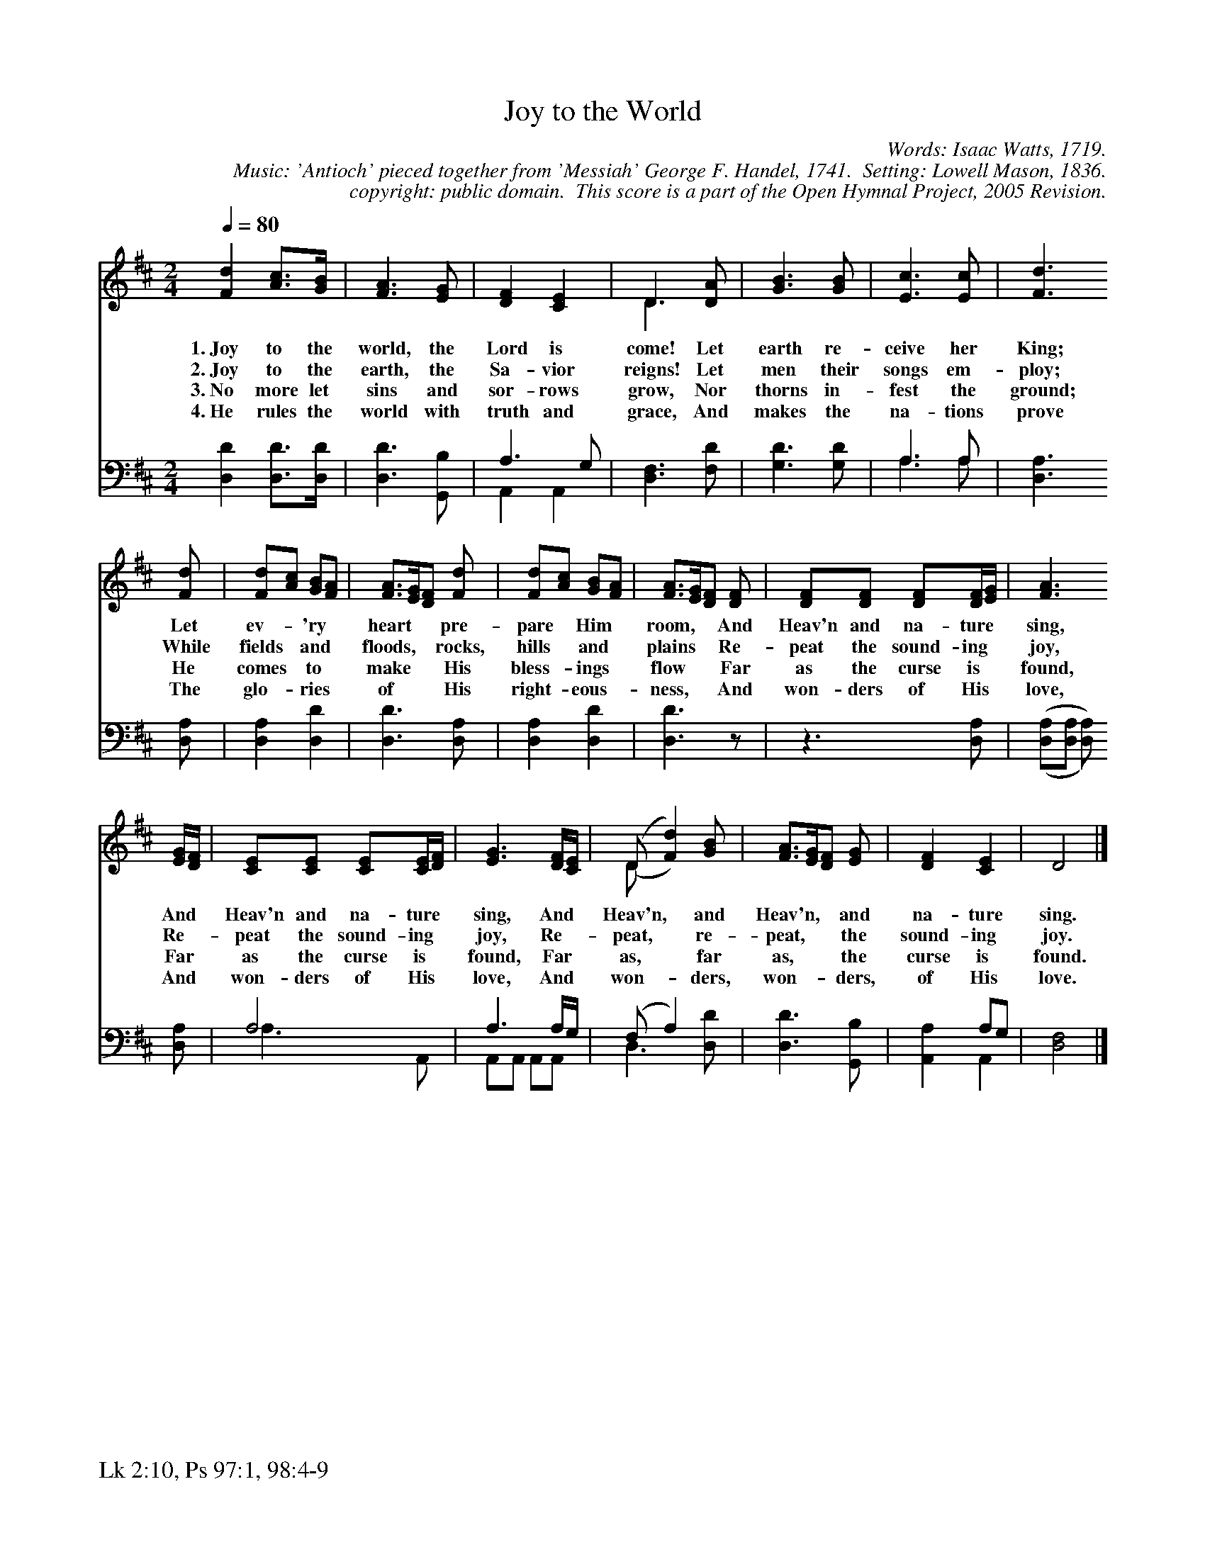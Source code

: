 %%%%%%%%%%%%%%%%%%%%%%%%%%%%%%%%%%%%
% 
% This file is a part of the Open Hymnal Project to create a free, 
% public domain, downloadable database of Christian hymns, spiritual 
% songs, and prelude/postlude music.  This music is to be distributed 
% as complete scores (words and music), using all accompaniment parts, 
% in formats that are easily accessible on most computer OS's and which
% can be freely modified by anyone.  The current format of choice is the 
% "ABC Plus" format, favored by folk music distributors on the internet.
% All scores will also be converted into pdf, MIDI, and mp3 formats.
% Some advanced features of ABC Plus are used, and for accurate 
% translation to a printed score, please consider using "abcm2ps" 
% version 4.10 or later.  I am doing my best to create a final product
% that is "Hymnal-quality", and could feasibly be used as the basis for
% a printed church hymnal.
%
% The maintainer of the Open Hymnal Project is Brian J. Dumont
% (bdumont at ameritech dot net).  I have gone through serious efforts 
% to make sure that no copyrighted material makes it into this database.
% If I am in error, please inform me as soon as possible.
%
% This entire effort has used only free software, and I am indebted to 
% the efforts of many other individuals, including the authors of
% the various ABC and ABC Plus software, the authors of "noteedit"
% where the initial layouts are done, and the maintainers of the 
% "CyberHymnal" on the web from where most of the lyrics come.
% Undoubtedly, I am also indebted to all of the great Christians who 
% wrote these hymns.
%
% This database comes with no guarantees whatsoever.
%
% I would love to get email from anyone who uses the Open Hymnal, and
% I will take requests for hymns to add.  My decision of whether to 
% add a hymn will be based on these criteria (in the following order):
% 1) It must be in the public domain
% 2) It must be a Christian piece
% 3) Whether I have access to a printed copy of the music (surprisingly,
%    a MIDI file is usually a terrible source)
% 4) Whether I like the hymn :)
%
% If you would like to contribute to the Open Hymnal Project, please 
% send an email to me, I would love the help!  PLEASE EMAIL ME IF YOU 
% FIND ANY MISTAKES, no matter how small.  I want to ensure that every 
% slur, stem, hyphenation, and punctuation mark is correct; and I'm sure 
% that there must be mistakes right now.
%
% Open Hymnal Project, 2005 Edition
%
%%%%%%%%%%%%%%%%%%%%%%%%%%%%%%%%%%%%

% PAGE LAYOUT
%
%%pagewidth	21.6000cm
%%pageheight	27.9000cm
%%scale		0.750000
%%staffsep	1.60000cm
%%exprabove	false
%%measurebox	false
%%footer "Lk 2:10, Ps 97:1, 98:4-9		"
%
X: 1
T: Joy to the World
C: Words: Isaac Watts, 1719.
C: Music: 'Antioch' pieced together from 'Messiah' George F. Handel, 1741.  Setting: Lowell Mason, 1836.
C: copyright: public domain.  This score is a part of the Open Hymnal Project, 2005 Revision.
S: Music source: 'Lutheran Worship' Hymnal, 1982 Hymn 53.
M: 2/4 % time signature
L: 1/4 % default length
%%staves S1 | (S2V1 S2V2) 
V: S1 clef=treble 
V: S2V1 clef=bass 
V: S2V2 
K: D % key signature
%
%%MIDI program 1 0 % Piano 1
%%MIDI program 2 0 % Piano 1
%%MIDI program 3 0 % Piano 1
%
% 1
[V: S1] [Q:1/4=80] [Fd] [A3/4c3/4][G//B//] | [F3/2A3/2] [E/G/] | [DF] [CE] | D3/2 [D/A/] & D3/2 x/ | [G3/2B3/2] [G/B/] | [E3/2c3/2] [E/c/] | [F3/2d3/2]
w: 1.~Joy to the world, the Lord is come! Let earth re- ceive her King; 
w: 2.~Joy to the earth, the Sa- vior reigns! Let men their songs em- ploy; 
w: 3.~No more let sins and sor- rows grow, Nor thorns in- fest the ground; 
w: 4.~He rules the world with truth and grace, And makes the na- tions prove 
[V: S2V1]  x2 | x2 | A,3/2 G,/ | x2 | x3/2 x/ | A,3/2 A,/ | x3/2
[V: S2V2]  [D,D] [D,3/4D3/4][D,//D//] | [D,3/2D3/2] [G,,/B,/] | A,, A,, | [D,3/2F,3/2] [F,/D/] | [G,3/2D3/2] [G,/D/] | A,3/2 A,/ | [D,3/2A,3/2]
% 5
[V: S1]  [F/d/] | [F/d/][A/c/] [G/B/][F/A/] | [F3/4A3/4][E//G//][D/F/] [F/d/] | [F/d/][A/c/] [G/B/][F/A/] | [F3/4A3/4][E//G//][D/F/] [D/F/] | [D/F/][D/F/] [D/F/][D//F//][E//G//] | [F3/2A3/2]
w: Let ev- * 'ry * heart * * pre- pare * Him * room, * * And Heav'n and na- ture * sing, 
w: While fields * and * floods, * * rocks, hills * and * plains * * Re- peat the sound- ing * joy, 
w: He comes * to * make * * His bless- * ings * flow * * Far as the curse is * found, 
w: The glo- * ries * of * * His right- * eous- * ness, * * And won- ders of His * love, 
[V: S2V1]  x/ | x2 | x3/2 x/ | x2 | x2 | x2 | x3/2
[V: S2V2]  [D,/A,/] | [D,A,] [D,D] | [D,3/2D3/2] [D,/A,/] | [D,A,] [D,D] | [D,3/2D3/2] z/ | z3/2 [D,/A,/] | (,([D,/A,/][D,/A,/] [D,/A,/]))
% 13
[V: S1]  [E//G//][D//F//] | [C/E/][C/E/] [C/E/][C//E//][D//F//] | [E3/2G3/2] [D//F//][C//E//] | (,(D/ [Fd])) [G/B/] & D/ x3/2 | [F3/4A3/4][E//G//][D/F/] [E/G/] | [DF] [CE] | D2 |]
w: And * Heav'n and na- ture * sing, And * Heav'n, * and Heav'n, * * and na- ture sing.
w: Re- * peat the sound- ing * joy, Re- * peat, * re- peat, * * the sound- ing joy. 
w: Far * as the curse is * found, Far * as, * far as, * * the curse is found. 
w: And * won- ders of His * love, And * won- * ders, won- * * ders, of His love. 
[V: S2V1]  x/ | A,2 | A,3/2 A,//G,// | (F,/ A,) x/ | x2 | x A,/G,/ | x2 |]
[V: S2V2] [D,/A,/] | A,3/2 A,,/ | A,,/A,,/ A,,/A,,/ | D,3/2 [D,/D/] | [D,3/2D3/2] [G,,/B,/] | [A,,A,] A,, | [D,2F,2] |]
% 20

